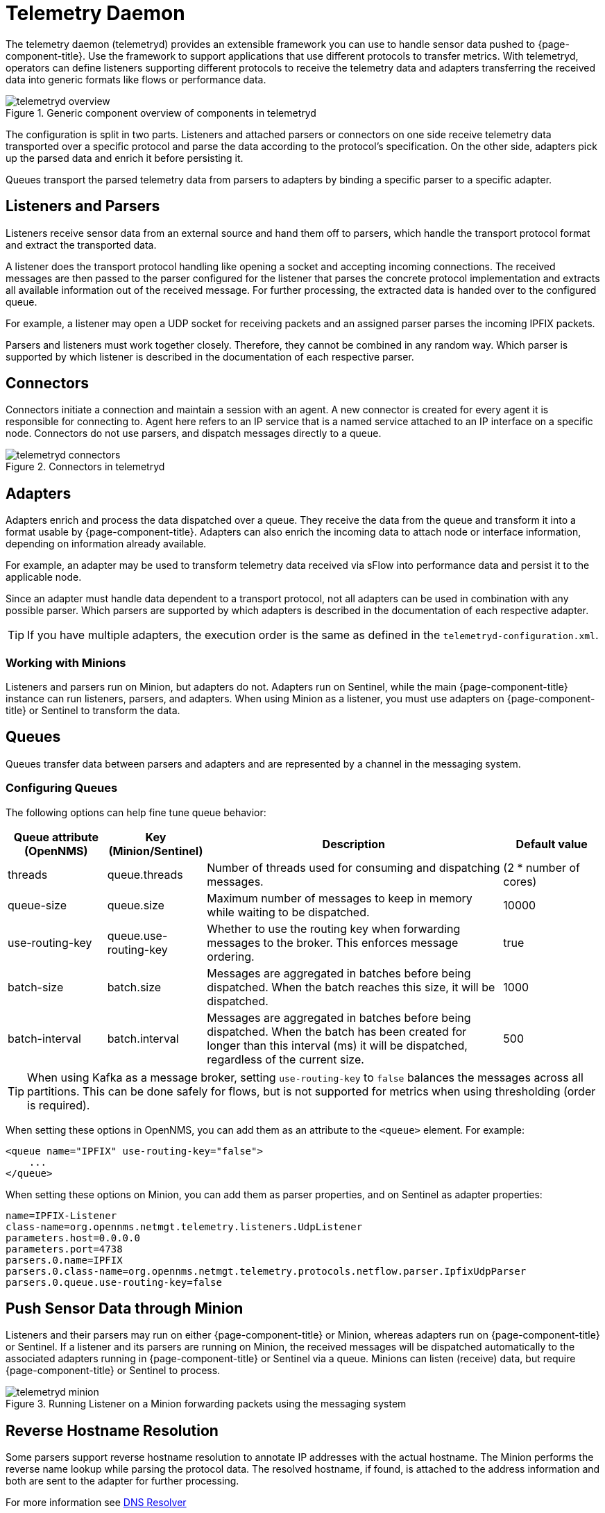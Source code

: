 
[[ga-telemetryd]]
= Telemetry Daemon

The telemetry daemon (telemetryd) provides an extensible framework you can use to handle sensor data pushed to {page-component-title}.
Use the framework to support applications that use different protocols to transfer metrics.
With telemetryd, operators can define listeners supporting different protocols to receive the telemetry data and adapters transferring the received data into generic formats like flows or performance data.

.Generic component overview of components in telemetryd
image::telemetryd/telemetryd-overview.png[]

The configuration is split in two parts.
Listeners and attached parsers or connectors on one side receive telemetry data transported over a specific protocol and parse the data according to the protocol's specification.
On the other side, adapters pick up the parsed data and enrich it before persisting it.

Queues transport the parsed telemetry data from parsers to adapters by binding a specific parser to a specific adapter.

== Listeners and Parsers
Listeners receive sensor data from an external source and hand them off to parsers, which handle the transport protocol format and extract the transported data.

A listener does the transport protocol handling like opening a socket and accepting incoming connections.
The received messages are then passed to the parser configured for the listener that parses the concrete protocol implementation and extracts all available information out of the received message.
For further processing, the extracted data is handed over to the configured queue.

For example, a listener may open a UDP socket for receiving packets and an assigned parser parses the incoming IPFIX packets.

Parsers and listeners must work together closely.
Therefore, they cannot be combined in any random way.
Which parser is supported by which listener is described in the documentation of each respective parser.

== Connectors

Connectors initiate a connection and maintain a session with an agent. 
A new connector is created for every agent it is responsible for connecting to.
Agent here refers to an IP service that is a named service attached to an IP interface on a specific node.
Connectors do not use parsers, and dispatch messages directly to a queue.

.Connectors in telemetryd
image::telemetryd/telemetryd-connectors.png[]

== Adapters
Adapters enrich and process the data dispatched over a queue.
They receive the data from the queue and transform it into a format usable by {page-component-title}.
Adapters can also enrich the incoming data to attach node or interface information, depending on information already available.

For example, an adapter may be used to transform telemetry data received via sFlow into performance data and persist it to the applicable node.

Since an adapter must handle data dependent to a transport protocol, not all adapters can be used in combination with any possible parser.
Which parsers are supported by which adapters is described in the documentation of each respective adapter.

TIP: If you have multiple adapters, the execution order is the same as defined in the `telemetryd-configuration.xml`.

=== Working with Minions
Listeners and parsers run on Minion, but adapters do not. 
Adapters run on Sentinel, while the main {page-component-title} instance can run listeners, parsers, and adapters. 
When using Minion as a listener, you must use adapters on {page-component-title} or Sentinel to transform the data. 

== Queues
Queues transfer data between parsers and adapters and are represented by a channel in the messaging system.

=== Configuring Queues

The following options can help fine tune queue behavior:

[options="header"]
[cols="1,1,3,1"]
|===
| Queue attribute (OpenNMS) | Key (Minion/Sentinel)  | Description | Default value
| threads                 | queue.threads            | Number of threads used for consuming and dispatching messages. | (2 * number of cores)
| queue-size              | queue.size               | Maximum number of messages to keep in memory while waiting to be dispatched. | 10000
| use-routing-key         | queue.use-routing-key    | Whether to use the routing key when forwarding messages to the broker. This enforces message ordering. | true
| batch-size              | batch.size               | Messages are aggregated in batches before being dispatched. When the batch reaches this size, it will be dispatched. | 1000
| batch-interval          | batch.interval           | Messages are aggregated in batches before being dispatched. When the batch has been created for longer than this interval (ms) it will be dispatched, regardless of the current size. | 500
|===

TIP: When using Kafka as a message broker, setting `use-routing-key` to `false` balances the messages across all partitions.
This can be done safely for flows, but is not supported for metrics when using thresholding (order is required).

When setting these options in OpenNMS, you can add them as an attribute to the `<queue>` element.
For example:
[source, xml]
----
<queue name="IPFIX" use-routing-key="false">
    ...
</queue>
----

When setting these options on Minion, you can add them as parser properties, and on Sentinel as adapter properties:
[source]
----
name=IPFIX-Listener
class-name=org.opennms.netmgt.telemetry.listeners.UdpListener
parameters.host=0.0.0.0
parameters.port=4738
parsers.0.name=IPFIX
parsers.0.class-name=org.opennms.netmgt.telemetry.protocols.netflow.parser.IpfixUdpParser
parsers.0.queue.use-routing-key=false
----

== Push Sensor Data through Minion
Listeners and their parsers may run on either {page-component-title} or Minion, whereas adapters run on {page-component-title} or Sentinel.
If a listener and its parsers are running on Minion, the received messages will be dispatched automatically to the associated adapters running in {page-component-title} or Sentinel via a queue.
Minions can listen (receive) data, but require {page-component-title} or Sentinel to process.

.Running Listener on a Minion forwarding packets using the messaging system
image::telemetryd/telemetryd-minion.png[]

[[telemetryd-reverse-hostname-resolution]]
== Reverse Hostname Resolution
Some parsers support reverse hostname resolution to annotate IP addresses with the actual hostname.
The Minion performs the reverse name lookup while parsing the protocol data.
The resolved hostname, if found, is attached to the address information and both are sent to the adapter for further processing.

For more information see <<dnsresolver/introduction.adoc#ga-dnsresolver, DNS Resolver>>

The following parsers currently support reverse hostname resolution: Netflow v5, Netflow v9, IPFIX, and sFlow.
